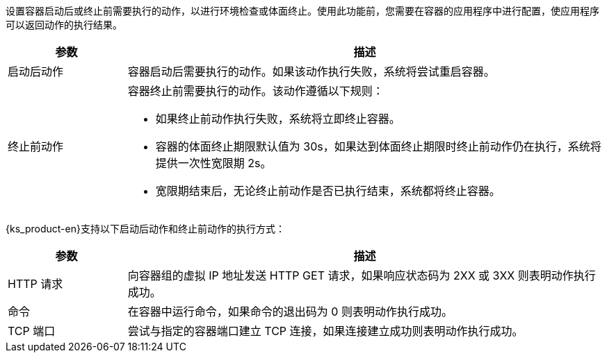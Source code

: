 // :ks_include_id: 2c06de3e1ab94af48b7328587c8256b5
设置容器启动后或终止前需要执行的动作，以进行环境检查或体面终止。使用此功能前，您需要在容器的应用程序中进行配置，使应用程序可以返回动作的执行结果。

[%header,cols="1a,4a"]
|===
|参数 |描述

|启动后动作
|容器启动后需要执行的动作。如果该动作执行失败，系统将尝试重启容器。

|终止前动作
|
容器终止前需要执行的动作。该动作遵循以下规则：

* 如果终止前动作执行失败，系统将立即终止容器。

* 容器的体面终止期限默认值为 30s，如果达到体面终止期限时终止前动作仍在执行，系统将提供一次性宽限期 2s。

* 宽限期结束后，无论终止前动作是否已执行结束，系统都将终止容器。
|===

{ks_product-en}支持以下启动后动作和终止前动作的执行方式：

[%header,cols="1a,4a"]
|===
|参数 |描述

|HTTP 请求
|向容器组的虚拟 IP 地址发送 HTTP GET 请求，如果响应状态码为 2XX 或 3XX 则表明动作执行成功。

|命令
|在容器中运行命令，如果命令的退出码为 0 则表明动作执行成功。

|TCP 端口
|尝试与指定的容器端口建立 TCP 连接，如果连接建立成功则表明动作执行成功。
|===
